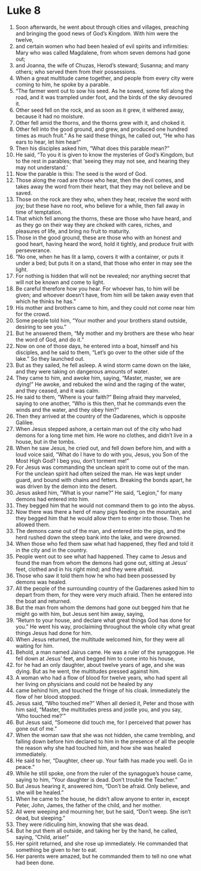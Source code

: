 ﻿
* Luke 8
1. Soon afterwards, he went about through cities and villages, preaching and bringing the good news of God’s Kingdom. With him were the twelve, 
2. and certain women who had been healed of evil spirits and infirmities: Mary who was called Magdalene, from whom seven demons had gone out; 
3. and Joanna, the wife of Chuzas, Herod’s steward; Susanna; and many others; who served them from their possessions. 
4. When a great multitude came together, and people from every city were coming to him, he spoke by a parable. 
5. “The farmer went out to sow his seed. As he sowed, some fell along the road, and it was trampled under foot, and the birds of the sky devoured it. 
6. Other seed fell on the rock, and as soon as it grew, it withered away, because it had no moisture. 
7. Other fell amid the thorns, and the thorns grew with it, and choked it. 
8. Other fell into the good ground, and grew, and produced one hundred times as much fruit.” As he said these things, he called out, “He who has ears to hear, let him hear!” 
9. Then his disciples asked him, “What does this parable mean?” 
10. He said, “To you it is given to know the mysteries of God’s Kingdom, but to the rest in parables; that ‘seeing they may not see, and hearing they may not understand.’ 
11. Now the parable is this: The seed is the word of God. 
12. Those along the road are those who hear, then the devil comes, and takes away the word from their heart, that they may not believe and be saved. 
13. Those on the rock are they who, when they hear, receive the word with joy; but these have no root, who believe for a while, then fall away in time of temptation. 
14. That which fell among the thorns, these are those who have heard, and as they go on their way they are choked with cares, riches, and pleasures of life, and bring no fruit to maturity. 
15. Those in the good ground, these are those who with an honest and good heart, having heard the word, hold it tightly, and produce fruit with perseverance. 
16. “No one, when he has lit a lamp, covers it with a container, or puts it under a bed; but puts it on a stand, that those who enter in may see the light. 
17. For nothing is hidden that will not be revealed; nor anything secret that will not be known and come to light. 
18. Be careful therefore how you hear. For whoever has, to him will be given; and whoever doesn’t have, from him will be taken away even that which he thinks he has.” 
19. His mother and brothers came to him, and they could not come near him for the crowd. 
20. Some people told him, “Your mother and your brothers stand outside, desiring to see you.” 
21. But he answered them, “My mother and my brothers are these who hear the word of God, and do it.” 
22. Now on one of those days, he entered into a boat, himself and his disciples, and he said to them, “Let’s go over to the other side of the lake.” So they launched out. 
23. But as they sailed, he fell asleep. A wind storm came down on the lake, and they were taking on dangerous amounts of water. 
24. They came to him, and awoke him, saying, “Master, master, we are dying!” He awoke, and rebuked the wind and the raging of the water, and they ceased, and it was calm. 
25. He said to them, “Where is your faith?” Being afraid they marveled, saying to one another, “Who is this then, that he commands even the winds and the water, and they obey him?” 
26. Then they arrived at the country of the Gadarenes, which is opposite Galilee. 
27. When Jesus stepped ashore, a certain man out of the city who had demons for a long time met him. He wore no clothes, and didn’t live in a house, but in the tombs. 
28. When he saw Jesus, he cried out, and fell down before him, and with a loud voice said, “What do I have to do with you, Jesus, you Son of the Most High God? I beg you, don’t torment me!” 
29. For Jesus was commanding the unclean spirit to come out of the man. For the unclean spirit had often seized the man. He was kept under guard, and bound with chains and fetters. Breaking the bonds apart, he was driven by the demon into the desert. 
30. Jesus asked him, “What is your name?” He said, “Legion,” for many demons had entered into him. 
31. They begged him that he would not command them to go into the abyss. 
32. Now there was there a herd of many pigs feeding on the mountain, and they begged him that he would allow them to enter into those. Then he allowed them. 
33. The demons came out of the man, and entered into the pigs, and the herd rushed down the steep bank into the lake, and were drowned. 
34. When those who fed them saw what had happened, they fled and told it in the city and in the country. 
35. People went out to see what had happened. They came to Jesus and found the man from whom the demons had gone out, sitting at Jesus’ feet, clothed and in his right mind; and they were afraid. 
36. Those who saw it told them how he who had been possessed by demons was healed. 
37. All the people of the surrounding country of the Gadarenes asked him to depart from them, for they were very much afraid. Then he entered into the boat and returned. 
38. But the man from whom the demons had gone out begged him that he might go with him, but Jesus sent him away, saying, 
39. “Return to your house, and declare what great things God has done for you.” He went his way, proclaiming throughout the whole city what great things Jesus had done for him. 
40. When Jesus returned, the multitude welcomed him, for they were all waiting for him. 
41. Behold, a man named Jairus came. He was a ruler of the synagogue. He fell down at Jesus’ feet, and begged him to come into his house, 
42. for he had an only daughter, about twelve years of age, and she was dying. But as he went, the multitudes pressed against him. 
43. A woman who had a flow of blood for twelve years, who had spent all her living on physicians and could not be healed by any 
44. came behind him, and touched the fringe of his cloak. Immediately the flow of her blood stopped. 
45. Jesus said, “Who touched me?” When all denied it, Peter and those with him said, “Master, the multitudes press and jostle you, and you say, ‘Who touched me?’” 
46. But Jesus said, “Someone did touch me, for I perceived that power has gone out of me.” 
47. When the woman saw that she was not hidden, she came trembling, and falling down before him declared to him in the presence of all the people the reason why she had touched him, and how she was healed immediately. 
48. He said to her, “Daughter, cheer up. Your faith has made you well. Go in peace.” 
49. While he still spoke, one from the ruler of the synagogue’s house came, saying to him, “Your daughter is dead. Don’t trouble the Teacher.” 
50. But Jesus hearing it, answered him, “Don’t be afraid. Only believe, and she will be healed.” 
51. When he came to the house, he didn’t allow anyone to enter in, except Peter, John, James, the father of the child, and her mother. 
52. All were weeping and mourning her, but he said, “Don’t weep. She isn’t dead, but sleeping.” 
53. They were ridiculing him, knowing that she was dead. 
54. But he put them all outside, and taking her by the hand, he called, saying, “Child, arise!” 
55. Her spirit returned, and she rose up immediately. He commanded that something be given to her to eat. 
56. Her parents were amazed, but he commanded them to tell no one what had been done. 
